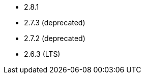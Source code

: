 // The version ranges supported by Airflow-Operator
// This is a separate file, since it is used by both the direct Airflow-Operator documentation, and the overarching
// Stackable Platform documentation.

- 2.8.1
- 2.7.3 (deprecated)
- 2.7.2 (deprecated)
- 2.6.3 (LTS)
